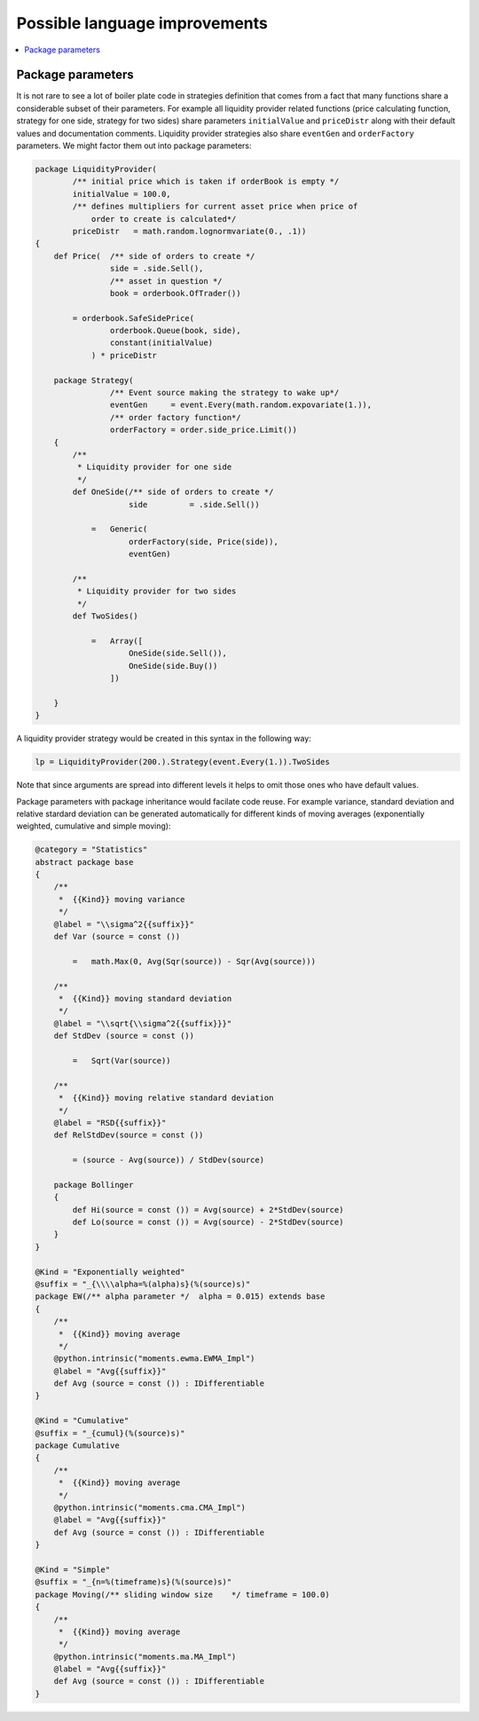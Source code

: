 Possible language improvements
==============================

.. contents::
    :local:
    :depth: 2
    :backlinks: none

Package parameters
------------------

It is not rare to see a lot of boiler plate code in strategies definition that comes from a fact that many functions share a considerable subset of their parameters. For example all liquidity provider related functions (price calculating function, strategy for one side, strategy for two sides) share parameters ``initialValue`` and ``priceDistr`` along with their default values and documentation comments. Liquidity provider strategies also share ``eventGen`` and ``orderFactory`` parameters. We might factor them out into package parameters:

.. code-block :: scala

    package LiquidityProvider(
            /** initial price which is taken if orderBook is empty */
            initialValue = 100.0,
            /** defines multipliers for current asset price when price of
                order to create is calculated*/
            priceDistr   = math.random.lognormvariate(0., .1))
    {
        def Price(  /** side of orders to create */
                    side = .side.Sell(),
                    /** asset in question */
                    book = orderbook.OfTrader())

            = orderbook.SafeSidePrice(
                    orderbook.Queue(book, side),
                    constant(initialValue)
                ) * priceDistr

        package Strategy(
                    /** Event source making the strategy to wake up*/
                    eventGen     = event.Every(math.random.expovariate(1.)),
                    /** order factory function*/
                    orderFactory = order.side_price.Limit())
        {
            /**
             * Liquidity provider for one side
             */
            def OneSide(/** side of orders to create */
                        side         = .side.Sell())

                =   Generic(
                        orderFactory(side, Price(side)),
                        eventGen)

            /**
             * Liquidity provider for two sides
             */
            def TwoSides()

                =   Array([
                        OneSide(side.Sell()),
                        OneSide(side.Buy())
                    ])

        }
    }

A liquidity provider strategy would be created in this syntax in the following way:

.. code-block :: scala

    lp = LiquidityProvider(200.).Strategy(event.Every(1.)).TwoSides

Note that since arguments are spread into different levels it helps to omit those ones who have default values.

Package parameters with package inheritance would facilate code reuse. For example variance, standard deviation and relative stardard deviation can be generated automatically for different kinds of moving averages (exponentially weighted, cumulative and simple moving):

.. code-block :: scala

        @category = "Statistics"
        abstract package base
        {
            /**
             *  {{Kind}} moving variance
             */
            @label = "\\sigma^2{{suffix}}"
            def Var (source = const ())

                =   math.Max(0, Avg(Sqr(source)) - Sqr(Avg(source)))

            /**
             *  {{Kind}} moving standard deviation
             */
            @label = "\\sqrt{\\sigma^2{{suffix}}}"
            def StdDev (source = const ())

                =   Sqrt(Var(source))

            /**
             *  {{Kind}} moving relative standard deviation
             */
            @label = "RSD{{suffix}}"
            def RelStdDev(source = const ())

                = (source - Avg(source)) / StdDev(source)
                
            package Bollinger
            {
                def Hi(source = const ()) = Avg(source) + 2*StdDev(source)
                def Lo(source = const ()) = Avg(source) - 2*StdDev(source)
            }
        }

        @Kind = "Exponentially weighted"
        @suffix = "_{\\\\alpha=%(alpha)s}(%(source)s)"
        package EW(/** alpha parameter */  alpha = 0.015) extends base
        {
            /**
             *  {{Kind}} moving average
             */
            @python.intrinsic("moments.ewma.EWMA_Impl")
            @label = "Avg{{suffix}}"
            def Avg (source = const ()) : IDifferentiable
        }

        @Kind = "Cumulative"
        @suffix = "_{cumul}(%(source)s)"
        package Cumulative
        {
            /**
             *  {{Kind}} moving average
             */
            @python.intrinsic("moments.cma.CMA_Impl")
            @label = "Avg{{suffix}}"
            def Avg (source = const ()) : IDifferentiable
        }

        @Kind = "Simple"
        @suffix = "_{n=%(timeframe)s}(%(source)s)"
        package Moving(/** sliding window size    */ timeframe = 100.0)
        {
            /**
             *  {{Kind}} moving average
             */
            @python.intrinsic("moments.ma.MA_Impl")
            @label = "Avg{{suffix}}"
            def Avg (source = const ()) : IDifferentiable
        }




